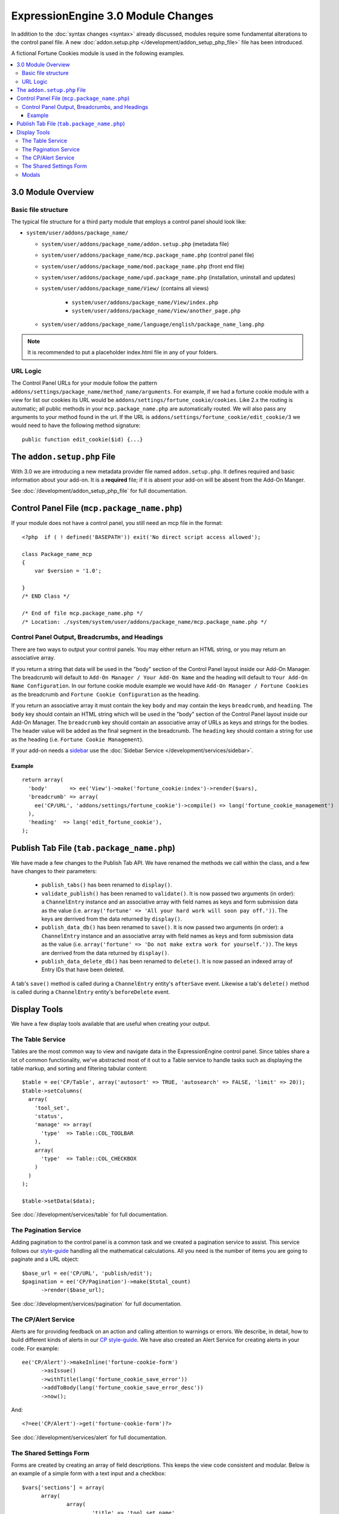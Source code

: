 ***********************************
ExpressionEngine 3.0 Module Changes
***********************************

.. highlight:: php

In addition to the :doc:`syntax changes <syntax>` already discussed, modules
require some fundamental alterations to the control panel file. A new
:doc:`addon.setup.php </development/addon_setup_php_file>` file has been
introduced.

A fictional Fortune Cookies module is used in the following examples.

.. contents::
  :local:

3.0 Module Overview
===================

Basic file structure
--------------------

The typical file structure for a third party module that employs a
control panel should look like:

- ``system/user/addons/package_name/``

  - ``system/user/addons/package_name/addon.setup.php``
    (metadata file)
  - ``system/user/addons/package_name/mcp.package_name.php``
    (control panel file)
  - ``system/user/addons/package_name/mod.package_name.php``
    (front end file)
  - ``system/user/addons/package_name/upd.package_name.php``
    (installation, uninstall and updates)
  - ``system/user/addons/package_name/View/`` (contains all
    views)

      - ``system/user/addons/package_name/View/index.php``
      - ``system/user/addons/package_name/View/another_page.php``

  - ``system/user/addons/package_name/language/english/package_name_lang.php``

.. note:: It is recommended to put a placeholder index.html file in any
  of your folders.

URL Logic
---------

The Control Panel URLs for your module follow the pattern
``addons/settings/package_name/method_name/arguments``. For example, if we had
a fortune cookie module with a view for list our cookies its URL would be
``addons/settings/fortune_cookie/cookies``. Like 2.x the routing is automatic;
all public methods in your ``mcp.package_name.php`` are automatically routed.
We will also pass any arguments to your method found in the url. If the URL is
``addons/settings/fortune_cookie/edit_cookie/3`` we would need to have the
following method signature::

  public function edit_cookie($id) {...}

The ``addon.setup.php`` File
============================

With 3.0 we are introducing a new metadata provider file named
``addon.setup.php``. It defines required and basic information about your
add-on. It is a **required** file; if it is absent your add-on will be absent
from the Add-On Manger.

See :doc:`/development/addon_setup_php_file` for full documentation.

Control Panel File (``mcp.package_name.php``)
=============================================

If your module does not have a control panel, you still need an mcp file
in the format::

  <?php  if ( ! defined('BASEPATH')) exit('No direct script access allowed');

  class Package_name_mcp
  {
      var $version = '1.0';

  }
  /* END Class */

  /* End of file mcp.package_name.php */
  /* Location: ./system/system/user/addons/package_name/mcp.package_name.php */

Control Panel Output, Breadcrumbs, and Headings
-----------------------------------------------

There are two ways to output your control panels. You may either return an HTML
string, or you may return an associative array.

If you return a string that data will be used in the "body" section of the
Control Panel layout inside our Add-On Manager. The breadcrumb will default to
``Add-On Manager / Your Add-On Name`` and the heading will default to ``Your
Add-On Name Configuration``. In our fortune cookie module example we would have
``Add-On Manager / Fortune Cookies`` as the breadcrumb and ``Fortune Cookie
Configuration`` as the heading.

If you return an associative array it must contain the key ``body`` and may
contain the keys ``breadcrumb``, and ``heading``. The ``body`` key
should contain an HTML string which will be used in the "body" section of the
Control Panel layout inside our Add-On Manager.
The ``breadcrumb`` key should contain an associative array of URLs as
keys and strings for the bodies. The header value will be added as the final
segment in the breadcrumb.  The ``heading`` key should
contain a string for use as the heading (i.e. ``Fortune Cookie Management``).

If your add-on needs a `sidebar <https://ellislab.com/style-guide/c/structure#content-box-sidebar>`_
use the :doc:`Sidebar Service </development/services/sidebar>`.

Example
~~~~~~~

::

  return array(
    'body'       => ee('View')->make('fortune_cookie:index')->render($vars),
    'breadcrumb' => array(
      ee('CP/URL', 'addons/settings/fortune_cookie')->compile() => lang('fortune_cookie_management')
    ),
    'heading'  => lang('edit_fortune_cookie'),
  );

Publish Tab File (``tab.package_name.php``)
===========================================

We have made a few changes to the Publish Tab API. We have renamed the methods
we call within the class, and a few have changes to their parameters:

  * ``publish_tabs()`` has been renamed to ``display()``.
  * ``validate_publish()`` has been renamed to ``validate()``.  It is now passed
    two arguments (in order): a ``ChannelEntry`` instance and an associative
    array with field names as keys and form submission data as the value (i.e.
    ``array('fortune' => 'All your hard work will soon pay off.'))``. The keys
    are derrived from the data returned by ``display()``.
  * ``publish_data_db()`` has been renamed to ``save()``.  It is now passed
    two arguments (in order): a ``ChannelEntry`` instance and an associative
    array with field names as keys and form submission data as the value (i.e.
    ``array('fortune' => 'Do not make extra work for yourself.'))``. The keys
    are derrived from the data returned by ``display()``.
  * ``publish_data_delete_db()`` has been renamed to ``delete()``. It is now
    passed an indexed array of Entry IDs that have been deleted.

A tab's ``save()`` method is called during a ``ChannelEntry`` entity's
``afterSave`` event. Likewise a tab's ``delete()`` method is called during a
``ChannelEntry`` entity's ``beforeDelete`` event.

Display Tools
=============

We have a few display tools available that are useful when creating your output.

The Table Service
-----------------

Tables are the most common way to view and navigate data in the
ExpressionEngine control panel. Since tables share a lot of common
functionality, we've abstracted most of it out to a Table service to
handle tasks such as displaying the table markup, and sorting and
filtering tabular content::

  $table = ee('CP/Table', array('autosort' => TRUE, 'autosearch' => FALSE, 'limit' => 20));
  $table->setColumns(
    array(
      'tool_set',
      'status',
      'manage' => array(
        'type'  => Table::COL_TOOLBAR
      ),
      array(
        'type'  => Table::COL_CHECKBOX
      )
    )
  );

  $table->setData($data);

See :doc:`/development/services/table` for full documentation.

The Pagination Service
----------------------

Adding pagination to the control panel is a common task and we created a
pagination service to assist. This service follows our `style-guide
<https://ellislab.com/style-guide/c/listings#pagination>`_ handling all the
mathematical calculations. All you need is the number of items you are going to
paginate and a URL object::

  $base_url = ee('CP/URL', 'publish/edit');
  $pagination = ee('CP/Pagination')->make($total_count)
  	->render($base_url);

See :doc:`/development/services/pagination` for full documentation.

The CP/Alert Service
--------------------

Alerts are for providing feedback on an action and calling attention to warnings
or errors. We describe, in detail, how to build different kinds of alerts in our
`CP style-guide <https://ellislab.com/style-guide/c/alerts>`_. We have also created
an Alert Service for creating alerts in your code. For example::

  ee('CP/Alert')->makeInline('fortune-cookie-form')
	->asIssue()
	->withTitle(lang('fortune_cookie_save_error'))
	->addToBody(lang('fortune_cookie_save_error_desc'))
	->now();

And::

  <?=ee('CP/Alert')->get('fortune-cookie-form')?>

See :doc:`/development/services/alert` for full documentation.

The Shared Settings Form
------------------------

Forms are created by creating an array of field descriptions. This keeps the
view code consistent and modular. Below is an example of a simple form with
a text input and a checkbox::

  $vars['sections'] = array(
  	array(
  		array(
  			'title' => 'tool_set_name',
  			'desc' => 'tool_set_name_desc',
  			'fields' => array(
  				'toolset_name' => array(
  					'type' => 'text',
  					'value' => $toolset_name,
  					'required' => TRUE
  				)
  			)
  		),
  		array(
  			'title' => 'choose_tools',
  			'desc' => 'choose_tools_desc',
  			'fields' => array(
  				'tools' => array(
  					'type' => 'checkbox',
  					'choices' => $tools,
  					'value' => $toolset['tools'],
  					'wrap' => FALSE
  				)
  			)
  		)
  	)
  );

And::

  <?php $this->embed('ee:_shared/form')?>


See :doc:`/development/shared_form_view` for full documentation.

Modals
------

Under 3.0 modals belong to a specific spot in the Control Panel's DOM, and that
place isn't accessible from a module's view. To solve that we have created a
modal service. There are two basic calls to use it within your view files,
``ee('CP/Modal')->startModal($name);`` and ``ee('CP/Modal')->endModal();``.
Everything between those two lines will be be stored in the modals block and
output in the correct spot of the DOM.

::

  <?php ee('CP/Modal')->startModal($name); ?>
  <div class="modal-wrap modal-test">
  	<div class="modal">
  		<div class="col-group">
  			<div class="col w-16">
  				<div class="box">
  					...
  				</div>
  			</div>
  		</div>
  	</div>
  </div>
  <?php ee('CP/Modal')->endModal(); ?>

See :doc:`/development/services/modal` for full documentation.
